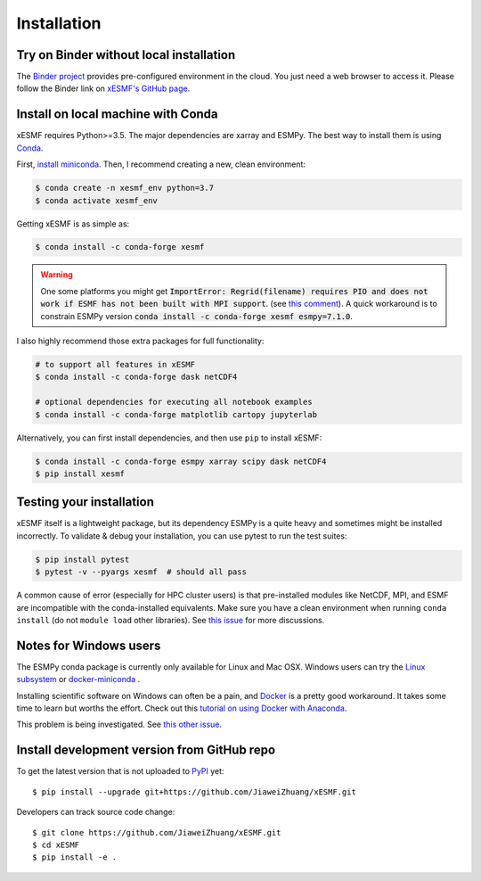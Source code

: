 .. _installation-label:

Installation
============

Try on Binder without local installation
----------------------------------------

The `Binder project <https://mybinder.readthedocs.io>`_ provides pre-configured environment in the cloud. You just need a web browser to access it. Please follow the Binder link on `xESMF's GitHub page <https://github.com/JiaweiZhuang/xESMF>`_.

Install on local machine with Conda
-----------------------------------

xESMF requires Python>=3.5. The major dependencies are xarray and ESMPy. The best way to install them is using Conda_.

First, `install miniconda <https://docs.conda.io/projects/conda/en/latest/user-guide/install/index.html>`_. Then, I recommend creating a new, clean environment:

.. code-block:: bash

    $ conda create -n xesmf_env python=3.7
    $ conda activate xesmf_env

Getting xESMF is as simple as:

.. code-block:: bash

    $ conda install -c conda-forge xesmf

.. warning::

    One some platforms you might get :code:`ImportError: Regrid(filename) requires PIO and does not work if ESMF has not been built with MPI support`. (see `this comment <https://github.com/JiaweiZhuang/xESMF/issues/47#issuecomment-582421822>`_). A quick workaround is to constrain ESMPy version :code:`conda install -c conda-forge xesmf esmpy=7.1.0`.

I also highly recommend those extra packages for full functionality:

.. code-block:: bash

    # to support all features in xESMF
    $ conda install -c conda-forge dask netCDF4

    # optional dependencies for executing all notebook examples
    $ conda install -c conda-forge matplotlib cartopy jupyterlab

Alternatively, you can first install dependencies, and then use ``pip`` to install xESMF:

.. code-block:: bash

    $ conda install -c conda-forge esmpy xarray scipy dask netCDF4
    $ pip install xesmf

Testing your installation
-------------------------

xESMF itself is a lightweight package, but its dependency ESMPy is a quite heavy and sometimes might be installed incorrectly. To validate & debug your installation, you can use pytest to run the test suites:

.. code-block:: bash

    $ pip install pytest
    $ pytest -v --pyargs xesmf  # should all pass

A common cause of error (especially for HPC cluster users) is that pre-installed modules like NetCDF, MPI, and ESMF are incompatible with the conda-installed equivalents. Make sure you have a clean environment when running ``conda install`` (do not ``module load`` other libraries). See `this issue <https://github.com/JiaweiZhuang/xESMF/issues/55#issuecomment-514298498>`_ for more discussions.

Notes for Windows users
-----------------------

The ESMPy conda package is currently only available for Linux and Mac OSX.
Windows users can try the
`Linux subsystem <https://docs.microsoft.com/en-us/windows/wsl/about>`_
or `docker-miniconda <https://hub.docker.com/r/continuumio/miniconda3/>`_ .

Installing scientific software on Windows can often be a pain, and
`Docker <https://www.docker.com>`_ is a pretty good workaround.
It takes some time to learn but worths the effort.
Check out this `tutorial on using Docker with Anaconda
<https://towardsdatascience.com/
how-docker-can-help-you-become-a-more-effective-data-scientist-7fc048ef91d5>`_.

This problem is being investigated.
See `this other issue <https://github.com/conda-forge/esmpy-feedstock/issues/8>`_.

Install development version from GitHub repo
--------------------------------------------

To get the latest version that is not uploaded to PyPI_ yet::

    $ pip install --upgrade git+https://github.com/JiaweiZhuang/xESMF.git

Developers can track source code change::

    $ git clone https://github.com/JiaweiZhuang/xESMF.git
    $ cd xESMF
    $ pip install -e .

.. _xarray: http://xarray.pydata.org
.. _ESMPy: https://www.earthsystemcog.org/projects/esmpy/
.. _Conda: https://docs.conda.io/
.. _PyPI: https://pypi.python.org/pypi
.. _NESII: https://www.esrl.noaa.gov/gsd/nesii/
